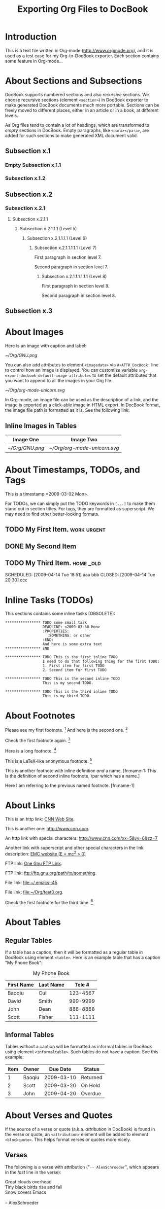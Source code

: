 #
#+TITLE: Exporting Org Files to DocBook
#+EMAIL: cbaoqiu@yahoo.com
#+STARTUP: showall
#
# $Id$
#

* Introduction

This is a text file written in Org-mode ([[http://www.orgmode.org]]), and it
is used as a test case for my Org-to-DocBook exporter.  Each section
contains some feature in Org-mode...

* About Sections and Subsections

DocBook supports numbered sections and also /recursive/ sections.  We
choose recursive sections (element =<section>=) in DocBook exporter to
make generated DocBook documents much more portable.  Sections can be
freely moved to different places, either in an article or in a book, at
different levels.

As Org files tend to contain a lot of headings, which are transformed to
/empty/ sections in DocBook.  Empty paragraphs, like =<para></para>=,
are added for such sections to make generated XML document valid.

** Subsection x.1

*** Empty Subsection x.1.1
*** Subsection x.1.2

** Subsection x.2

*** Subsection x.2.1

**** Subsection x.2.1.1
***** Subsection x.2.1.1.1 (Level 5)
****** Subsection x.2.1.1.1.1 (Level 6)
******* Subsection x.2.1.1.1.1.1 (Level 7)
First paragraph in section level 7.

Second paragraph in section level 7.

******** Subsection x.2.1.1.1.1.1.1 (Level 8)

First paragraph in section level 8.

Second paragraph in section level 8.


** Subsection x.3

* About Images

Here is an image with caption and label:

#+CAPTION: Caption of image GNU.png
#+LABEL:   gnu-png
[[~/Org/GNU.png]]

You can also add attributes to element =<imagedata>= via
=#+ATTR_DocBook:= line to control how an image is displayed.  You can
customize variable =org-export-docbook-default-image-attributes= to set
the default attributes that you want to append to all the images in your
Org file.

#+CAPTION: Org-mode Logo (Unicorn) in SVG Format (width="3in")
#+LABEL:   unicorn-svg
#+ATTR_DocBook: width="3in"
[[~/Org/org-mode-unicorn.svg]]

In Org-mode, an image file can be used as the description of a link, and
the image is exported as a click-able image in HTML export.  In DocBook
format, the image file path is formatted as it is.  See the following
link: [[file:///Users/bcui/Downloads/tdg5/en/html/docbook.html][file:/Users/bcui/Org/docbook-cover.png]]

** Inline Images in Tables

| Image One     | Image Two                  |
|---------------+----------------------------|
| [[~/Org/GNU.png]] | [[~/Org/org-mode-unicorn.svg]] |

* About Timestamps, TODOs, and Tags

This is a timestamp <2009-03-02 Mon>. 

For TODOs, we can simply put the TODO keywords in =[...]= to make them
stand out in section titles.  For tags, they are formatted as
superscript.  We may need to find other better-looking formats.

** TODO My First Item.                                          :work:urgent:

** DONE My Second Item
   CLOSED: [2009-04-14 Tue 18:51]

** TODO My Third Item.                                            :home:_old:
   SCHEDULED: [2009-04-14 Tue 18:51] aaa bbb CLOSED: [2009-04-14 Tue 20:30] ccc

* Inline Tasks (TODOs)

This sections contains some inline tasks (OBSOLETE):

: **************** TODO some small task
:                  DEADLINE: <2009-03-30 Mon>
:                  :PROPERTIES:
:                    :SOMETHING: or other
:                  :END:
:                  And here is some extra text
: **************** END
: 
: **************** TODO This is the first inline TODO
:                  I need to do that following thing for the first TODO:
:                  1. First item for first TODO
:                  2. Second item for first TODO
: 
: **************** TODO This is the second inline TODO
:                  This is my second TODO.
: 
: **************** TODO This is the third inline TODO
:                  This is my third TODO.

* About Footnotes

Please see my first footnote. [fn:1]  And here is the second one. [fn:2]

Check the first footnote again. [fn:1]

Here is a long footnote. [fn:three]

This is a LaTeX-like anonymous footnote. [fn:: This is the inline
\par definition of this anonymous footnote.]

This is another footnote with inline definition /and/ a
name.  [fn:name-1: This is the definition of second inline footnote,
\par which has a name.]

Here I am referring to the previous named footnote. [fn:name-1]

* About Links

This is an http link: [[http://www.cnn.com][CNN Web Site]].

This is another one: [[http://www.cnn.com]].

An http link with special characters: http://www.cnn.com/xx=5&yy=6&zz=7

Another link with superscript and other special characters in the link
description: [[http://www.emc.com][EMC website (E = mc^2 > 0)]]

FTP link: [[ftp://ftp.gnu.org/path][One Gnu FTP Link]].

FTP link: [[ftp://ftp.gnu.org/path/to/something]].

File link: [[file:~/.emacs::45]].

File link: file:~/Org/test0.org.

Check the first footnote for the third time. [fn:1]

* About Tables

** Regular Tables

If a table has a caption, then it will be formatted as a regular table
in DocBook using element =<table>=.  Here is an example table that has a
caption "My Phone Book":

#+CAPTION: My Phone Book
| First Name | Last Name |   Tele # |
|------------+-----------+----------|
| Baoqiu     | Cui       | 123-4567 |
| David      | Smith     | 999-9999 |
| John       | Dean      | 888-8888 |
|------------+-----------+----------|
| Scott      | Fisher    | 111-1111 |

** Informal Tables

Tables without a caption will be formatted as informal tables in DocBook
using element =<informaltable>=.  Such tables do not have a caption.
See this example:

| Item | Owner  |   Due Date | Status   |
|------+--------+------------+----------|
|    1 | Baoqiu | 2009-03-10 | Returned |
|    2 | Scott  | 2009-03-20 | On Hold  |
|    3 | John   | 2009-04-20 | Overdue  |

* About Verses and Quotes

If the source of a verse or quote (a.k.a. /attribution/ in DocBook) is
found in the verse or quote, an =<attribution>= element will be added to
element =<blockquote>=.  This helps format verses or quotes more nicely.

** Verses

The following is a verse with attribution ("=-- AlexSchroeder=", which
appears in the /last/ line in the verse):

#+BEGIN_VERSE
Great clouds overhead
Tiny black birds rise and fall
Snow covers Emacs

-- AlexSchroeder
#+END_VERSE

The next one is a verse /without/ attribution:

#+BEGIN_VERSE
O, for a muse of fire, that would ascend
The brightest heaven of invention!
A kingdom for a stage, princes to act,
And monarchs to behold the swelling scene!
#+END_VERSE

** Block Quotes

This is a block quote with attribution ("=-- Albert Einstein=", which
appears in the /last/ line of the quote).

#+BEGIN_QUOTE
Everything should be made as simple as possible,
but not any simpler.  -- Albert Einstein
#+END_QUOTE

Here is one block quote that has two paragraphs but no attribution:

#+BEGIN_QUOTE
God does not care about our mathematical difficulties. He integrates
empirically.

Great spirits have always found violent opposition from
mediocrities. The latter cannot understand it when a man does not
thoughtlessly submit to hereditary prejudices but honestly and
courageously uses his intelligence.
#+END_QUOTE

* About Literal Examples

You can include literal examples that should not be subjected to
markup.  Such examples will be typeset in monospace, so this is well
suited for source code and similar examples.  

#+BEGIN_EXAMPLE
    Some example from a text file.  This can include characters like '<'
    and '>', etc.
    
    The following line should not be regarded as the continuation of a long
    footnote: 
\par This is NOT part of a footnote.

    The following empty DocBook paragraph has property 'org-protected,
    and thus should NOT be removed during the final cleanup time.

    <para>
    </para>

    The following empty section is also protected, so should NOT be
    filled with an empty paragraph ("<para></para>") by DocBook
    exporter:

    <section xml:id="sec-2.1.1">
    <title>Empty Subsection x.1.1 </title>
    </section>
#+END_EXAMPLE

For simplicity when using small examples, you can also start the
example lines with a colon followed by a space.  There may also be
additional whitespace before the colon:

Here is an example:
:     #include <iostream>
:     #include <iterator>
:     using namespace std;
:     
:     int main(int ac, char* av[])
:     {
:         try {
:           ...
:         }
:         catch(exception& e) {
:             cerr << "error: " << e.what() << "\n";
:             return 1;
:         }
:         catch(...) {
:             cerr << "Exception of unknown type!\n";
:         }
:     
:         return 0;
:     }

* About Drawers

Drawers are something that people normally do not want to see.  So they
should not appear in the DocBook output.  This is just to confirm that.

** This is a headline
   Still outside the drawer.
   :PROPERTIES:
   This is inside the drawer.
   :END:
   After the drawer.

* About Typesetting

The following markups are supported in Org-mode: _underline_,
*emphasize*, =code=, /italic/, ~verbatim~, +strike-through+.

More examples:

  - =[!#&*+-/:;<=>?]=

  - =[\t\n\r ,]=

* About Lists

** Itemized Lists

This is paragraph one.  This is paragraph one.  This is paragraph one.
This is paragraph one.  This is paragraph one.  This is paragraph one.
This is paragraph one.  This is paragraph one.

This is paragraph two.  This is paragraph two.  This is paragraph two.
This is paragraph two.  This is paragraph two.  This is paragraph two.
This is paragraph two.  This is paragraph two.

This is an itemized list:

  - Item one.

  - Item two.

** Ordered Lists

This is an ordered list:

  1. Number One.

     Another paragraph for number one item.

     Another another paragraph for number one item.

  2. Number Two.

** Definition Lists

This is a variable list (a.k.a. Variable Lists in DocBook):
  
  - Term One :: Term 1 definition.  Term 1 definition.  Term 1
                definition.  Term 1 definition.  Term 1 definition.
                Term 1 definition.  Term 1 definition.

  - Term Two :: Term 2 definition.  Term 2 definition.  Term 2
                definition.  Term 2 definition.  Term 2 definition.
                Term 2 definition.  Term 2 definition.  Term 2
                definition.  Term 2 definition.

** Check Box Lists

This is a check box list:

  - [-] Check boxes [2/3]

    - [X] Check box 1

    - [ ] Check box 2

    - [X] Check box 3

** Nested Lists with Different List Types

This is a 3-level nested list:

  - Item one.

    This item contains a description list (or /variable list/ in
    DocBook):

    - Term ONE :: This is term one.

    - Term TWO :: This is term two.

                  1. Description one.

                     Second paragraph in description one.

                     Third paragraph in description one.  After this
                     paragraph, we have two consecutive lists with
                     different list types.  These two lists should have
                     been exported as /two/ different lists, but Org
                     mode currently does not support this:

                     1. Ordered list item one
                     2. Ordered list item two

                     - Itemized list item one
                     - Itemized list item two
                     - Itemized list item three

                  2. Description two.
                     : Code in description two (line 1)
                     : Code in description two (line 2)

                     | First  | Last  |    Phone |
                     |--------+-------+----------|
                     | Baoqiu | Cui   | 123-4567 |
                     | David  | Smith | 999-9999 |

                  3. Description three.

      Another paragraph for "Term TWO".
    
    Another paragraph for "Item one".

  - Item two.

* Random Pieces

** Lord of the Rings

        My favorite scenes are (in this order)
        1. The attack of the Rohirrim
        2. Eowyn's fight with the witch king
           + this was already my favorite scene in the book
           + I really like Miranda Otto.
        3. Peter Jackson being shot by Legolas
            - on DVD only
           He makes a really funny face when it happens.
        But in the end, no individual scenes matter but the film as a whole.
        Important actors in this film are:
        - Elijah Wood :: He plays Frodo
        - Sean Austin :: He plays Sam, Frodo's friend.  I still remember
          him very well from his role as Mikey Walsh in the Goonies.

[fn:1] Body of /first/ footnote.
[fn:2] Body of /second/ footnote.
[fn:three] This is the body of the /third/ footnote, and it is long,
\par and it is long, and it is long, and it is long, and it is long,
\par and it is long, and it is long, and it is long, and it is long,
\par and it is long, and it is long, and it is long.... Stop here!

* About Code Reference Labels

The following is a two-line program listing.  Since options "=-n -r="
are specified, we display the line numbers but remove the code reference
labels.

#+BEGIN_SRC emacs-lisp -n -r
(save-excursion                  (ref:sc)
   (goto-char (point-min))       (ref:jump)
#+END_SRC
In line [[(sc)]] we remember the current positon.  [[(jump)][Line (jump)]]
jumps to point-min.

The following listing continues from the previous one (option "=+n=" is
specified).  Since option "=-r=" does not exist, code reference labels
are /not/ removed:

#+BEGIN_SRC emacs-lisp +n
(defgroup org-export-docbook nil
  "Options for exporting Org-mode files to DocBook."  (ref:doc)
  :tag "Org Export DocBook"                           (ref:tag)
  :group 'org-export)
#+END_SRC

Line [[(doc)]] is the group documentation, and line [[(tag)]] is the group tag.

* About Subscripts and Superscripts

"=E = mc^{2}=" is exported as E = mc^{2}.

x_{1}^{2} + x_{2}^{2} = y^{2}

x_1^2 + x_2^2 = y^2

* About Quoting DocBook Code

An Org file can quote DocBook XML code using one of the following
constructs:

:    #+DOCBOOK: Literal DocBook code for export

or

:    #+BEGIN_DOCBOOK
:    All lines between these markers are exported literally.
:    #+END_DOCBOOK
Here are three examples (notice that the last one is a *warning*
admonition in DocBook, something that Org-mode does not provide):

#+DOCBOOK: <para><emphasis>One line</emphasis> written in DocBook</para>

#+BEGIN_DOCBOOK
<para> Another paragraph written in DocBook XML code: E =
mc<superscript>2</superscript>.</para>
#+END_DOCBOOK

#+BEGIN_DOCBOOK
<warning>
  <para>You should know what you are doing when quoting DocBook XML code
  in your Org file.  Invalid DocBook XML file may be generated by
  DocBook exporter if you are not careful!</para>
</warning>
#+END_DOCBOOK
This is a paragraph right after the DocBook code block, and should be
wrapped into a paragraph.

* About Text Centering

=#+BEGIN_CENTER= ... =#+END_CENTER= is a newly added feature in Org-mode
6.24trans to support text centering.  This feature is currently
supported via =<informaltable>= (with one row and one column) in DocBook
exporter.  Element ~<para role="centered">~ does not seem to work well
with FOP.

#+BEGIN_CENTER
Everything should be made as simple as possible, but not any simpler.

Repeat the above paragraph:

Everything should be made as simple as possible, but not any simpler.
#+END_CENTER
This is a paragraph right after the centered block, and should be
wrapped into a paragraph.

* Special Characters

Special characters that are written in TeX-like syntax, such as =\alpha=
(\alpha), =\Gamma= (\Gamma), =\Zeta= (\Zeta), and =\sigma= (\sigma), are
supported by DocBook exporter.  These characters are rewritten to HTML
entities like =&alpha;=, =&Gamma;=, =&Zeta;=, and =&sigma;=, so as long
as the DocBook XML file includes the right entities, these special
characters are recognized correctly.

You can customize variable =org-export-docbook-doctype= to include the
entities you need.  By default, this variable contains the following
value:

:     "<!DOCTYPE article [
:     <!ENTITY % xhtml1-symbol PUBLIC
:     \"-//W3C//ENTITIES Symbol for HTML//EN//XML\"
:     \"http://www.w3.org/2003/entities/2007/xhtml1-symbol.ent\"
:     >
:     %xhtml1-symbol;
:     ]>
:     "

For example, the following line in an Org file will generate this:
\alpha \le \sum 2^{\beta^{\gamma}} + \delta

:     \alpha \le \sum 2^{\beta^{\gamma}} + \delta

Characters like <, >, and & should be exported as HTML entities.

* Test Cases for TWiki

** Emphasis

The following commands contain several consecutive emphasized strings:

  - =svn= =commit= =-m= "/commit/ /message/"
  - =svn commit -m= "/commit/ /message/"
  - Regular text followed by =svn= command

** DocBook Features

#+BEGIN_DOCBOOK
  <warning>
    <para>First paragraph of a warning.</para>
    <para>Second paragraph of a warning.</para>
  </warning>
  <tip>
    <para>This is a tip.</para>
  </tip>

<warning>
  <para>You should know what you are doing when quoting DocBook XML code
  in your Org file.  Invalid DocBook XML file may be generated by
  DocBook exporter if you are not careful!</para>
</warning>

    <itemizedlist>
      <listitem>
	<para>List item One</para>
      </listitem>
      <listitem>
	<para>List item Two</para>
	<warning>
	  <para>Warning paragraph one.</para>
	  <para>Warning paragraph two.</para>
	</warning>
      </listitem>
    </itemizedlist>

<para>Here is a simple table:</para>

<table xml:id="ex.calstable-1" frame='all'>
<title>Simple CALS Table</title>
<tgroup cols='5' align='left' colsep='1' rowsep='1'>
<colspec colname='c1'/>
<colspec colname='c2'/>
<colspec colname='c3'/>
<colspec colnum='5' colname='c5'/>
<thead>
<row>
  <entry>h1</entry>
  <entry>h2</entry>
  <entry>h3</entry>
  <entry>h4</entry>
  <entry>h5</entry>
</row>
</thead>
<tfoot>
<row>
  <entry>f1</entry>
  <entry>f2</entry>
  <entry>f3</entry>
  <entry>f4</entry>
  <entry>f5</entry>
</row>
</tfoot>
<tbody>
<row>
  <entry>b1</entry>
  <entry>b2</entry>
  <entry>b3</entry>
  <entry>b4</entry>
  <entry>b5</entry>
</row>
<row>
  <entry>c1</entry>
  <entry>c2</entry>
  <entry>c3</entry>
  <entry>c4</entry>
  <entry>c5</entry>
</row>
</tbody>
</tgroup>
</table>

#+END_DOCBOOK
